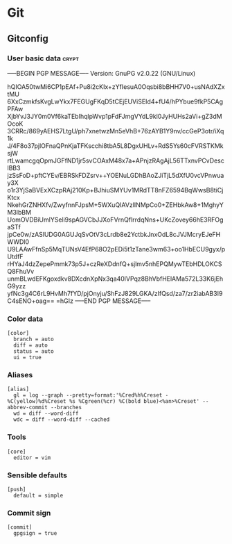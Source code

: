 * Git

** Gitconfig

*** User basic data                                                   :crypt:
-----BEGIN PGP MESSAGE-----
Version: GnuPG v2.0.22 (GNU/Linux)

hQIOA50twMi6CP1pEAf+Pu8i2cKIx+zYfIesuA0Oqsbi8bBHH7V0+usNAdXZxtMU
6XxCzmkfsKvgLwYkx7FEGUgFKqD5tCEjEUViSEId4+fU4/hPYbue9fkP5CAgPFAw
XjbYvJ3JY0m0Vf6kaTEbIhqlpWvp1pFdFJmgVYdL9kl0JyHUHs2aVi+gZ3dMOcoK
3CRRc/869yAEHS7LtgU/ph7xnetwzMn5eVhB+76zAYB1Y9nv/ccGeP3otr/iXq1k
J/4F8o37pjlOFnaQPnKjaTFKscchi8tbA5L8DgxUHLv+RdS5Ys60cFVRSTKMksjW
rtLwamcgqOpmJGFfND1jr5svCOAxM48x7a+APnjzRAgAjL56TTxnvPCvDesclBB3
jzSsFoD+pftCYEv/EBRSkFDZsrv++YOENuLGDhBAoZJiTjL5dXfU0vcVPnwuay3X
o1r3YjSaBVExXCzpRAj210Kp+BJhiuSMYUv1MRdTT8nFZ6594BqWwsB8tiCjKtcx
NkehGrZNHXfv/ZwyfnnFJpsM+5WXuQIAVzlINMpCo0+ZEHbkAw8+1MghyYM3lbBM
UomOVDBiUmlYSeli9spAGVCbJJXoFVrnQflrrdqNns+UKcZovey66hE3RFOgaSTf
jpCe0w/zASlUDG0AGUJqSvOtV3cLrdb8e2YctbkJnxOdL8cJVJMcryEJeFHWWDl0
U9LAAwFfnSp5MqTUNsV4EfP68O2pEDi5t1zTane3wm63+oo1HbECU9gyx/pUtdfF
rHYaJ4dzZepePmmk73p5J+czReXDdnfQ+sjlmv5nhEPQMywTEbHDLOKCSQ8FhuVv
unmBLwdEFKgoxdkv8DXcdnXpNx3qa40lVPqz8BhVbfHElAMa572L33K6jEhG9yzz
yfNc3g4C6rL9HvMh7fYD/pjOnyju/ShFzJ829LGKA/zIfQsd/za7/zr2iabAB3I9
C4sENO+oag==
=hGIz
-----END PGP MESSAGE-----


*** Color data

    #+BEGIN_SRC shell-script :tangle ~/.gitconfig :padline no
      [color]
        branch = auto
        diff = auto
        status = auto
        ui = true
    #+END_SRC

*** Aliases

    #+BEGIN_SRC shell-script :tangle ~/.gitconfig :padline no
      [alias]
        gl = log --graph --pretty=format:'%Cred%h%Creset -%C(yellow)%d%Creset %s %Cgreen(%cr) %C(bold blue)<%an>%Creset' --abbrev-commit --branches
        wd = diff --word-diff
        wdc = diff --word-diff --cached
    #+END_SRC

*** Tools

    #+BEGIN_SRC shell-script :tangle ~/.gitconfig :padline no
      [core]
        editor = vim
    #+END_SRC

*** Sensible defaults

    #+BEGIN_SRC shell-script :tangle ~/.gitconfig :padline no
      [push]
        default = simple
    #+END_SRC

*** Commit sign

    #+BEGIN_SRC shell-script :tangle ~/.gitconfig :padline no
      [commit]
        gpgsign = true
    #+END_SRC
